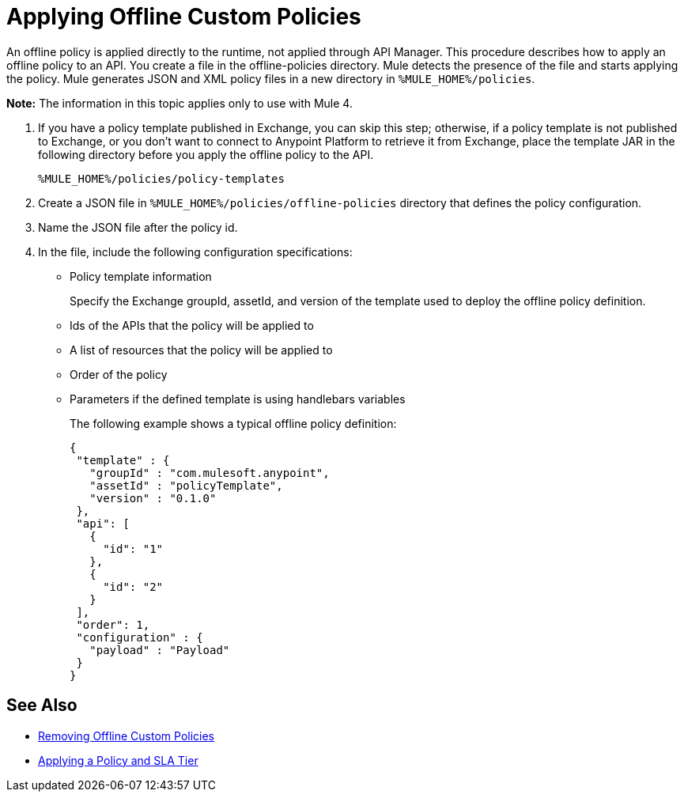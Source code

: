 = Applying Offline Custom Policies

An offline policy is applied directly to the runtime, not applied through API Manager. This procedure describes how to apply an offline policy to an API. You create a file in the offline-policies directory. Mule detects the presence of the file and starts applying the policy. Mule generates JSON and XML policy files in a new directory in `%MULE_HOME%/policies`.

*Note:* The information in this topic applies only to use with Mule 4.

. If you have a policy template published in Exchange, you can skip this step; otherwise, if a policy template is not published to Exchange, or you don't want to connect to Anypoint Platform to retrieve it from Exchange, place the template JAR in the following directory before you apply the offline policy to the API.
+
`%MULE_HOME%/policies/policy-templates`
+
. Create a JSON file in `%MULE_HOME%/policies/offline-policies` directory that defines the policy configuration. 
. Name the JSON file after the policy id. 
. In the file, include the following configuration specifications:
+
* Policy template information
+
Specify the Exchange groupId, assetId, and version of the template used to deploy the offline policy definition. 
* Ids of the APIs that the policy will be applied to
* A list of resources that the policy will be applied to
* Order of the policy
* Parameters if the defined template is using handlebars variables 
+
The following example shows a typical offline policy definition:
+
----
{
 "template" : {
   "groupId" : "com.mulesoft.anypoint",
   "assetId" : "policyTemplate",
   "version" : "0.1.0"
 },
 "api": [
   {
     "id": "1"
   },
   {
     "id": "2"
   }
 ],
 "order": 1,
 "configuration" : {
   "payload" : "Payload"
 }
}
----

== See Also

* link:/api-manager/v/2.x/offline-remove-task[Removing Offline Custom Policies]
* link:/api-manager/v/2.x/tutorial-manage-an-api[Applying a Policy and SLA Tier]



